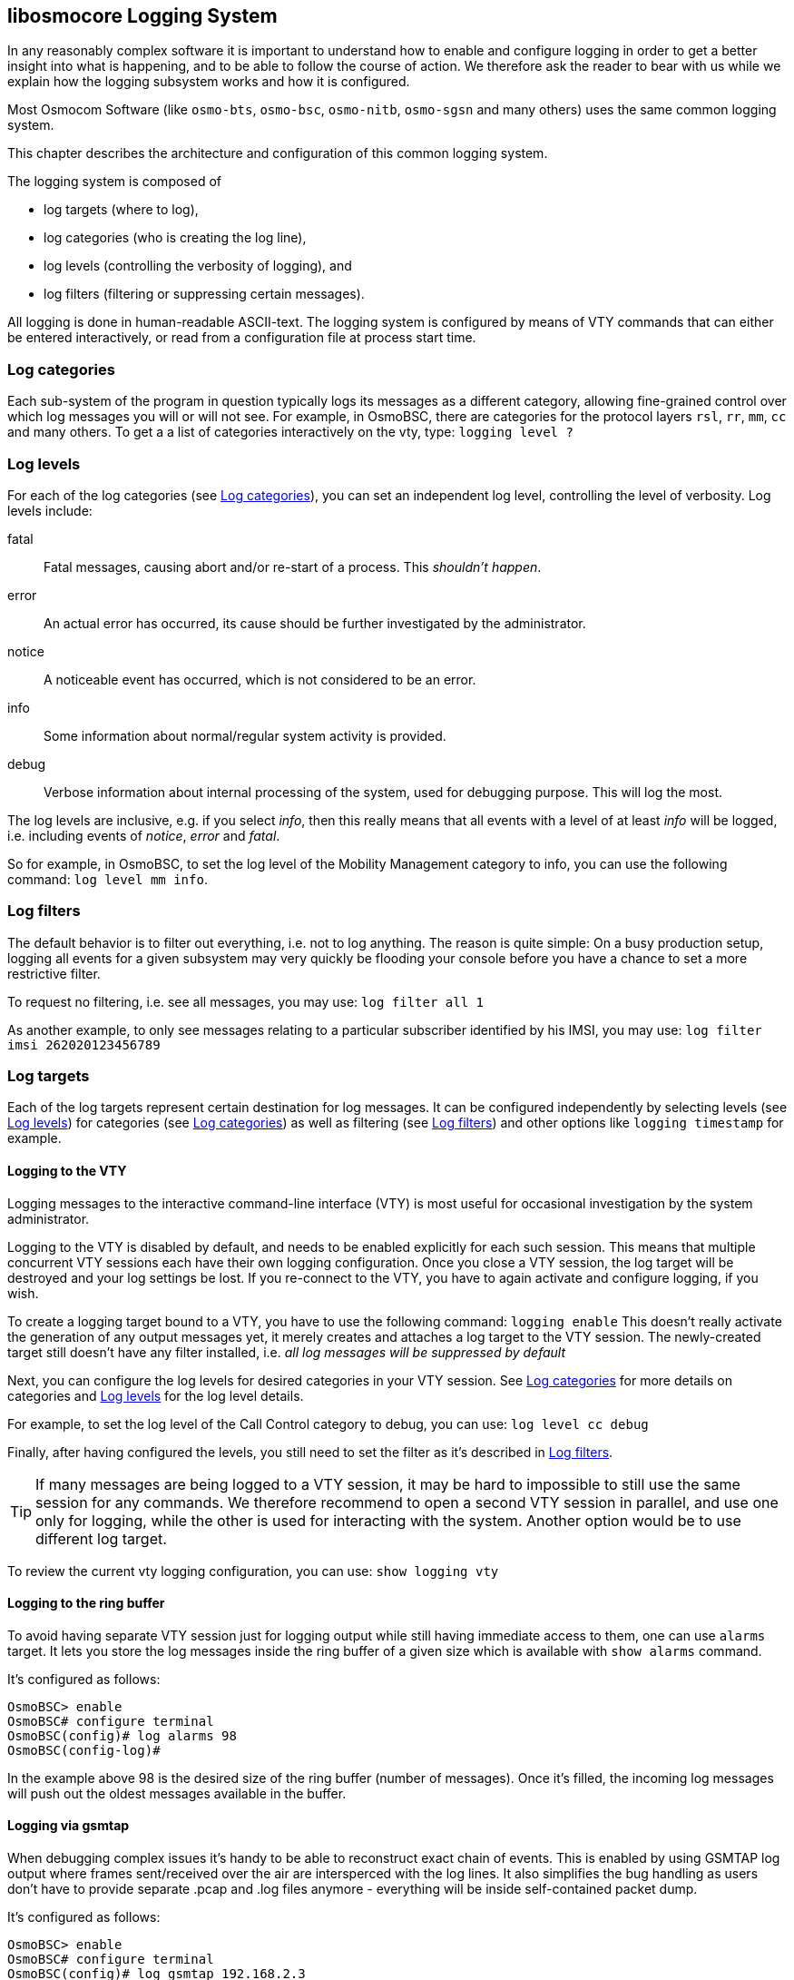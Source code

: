 [[logging]]
== libosmocore Logging System


In any reasonably complex software it is important to understand how to
enable and configure logging in order to get a better insight into what
is happening, and to be able to follow the course of action.  We
therefore ask the reader to bear with us while we explain how the
logging subsystem works and how it is configured.

Most Osmocom Software (like `osmo-bts`, `osmo-bsc`, `osmo-nitb`,
`osmo-sgsn` and many others) uses the same common logging system.

This chapter describes the architecture and configuration of this common
logging system.

The logging system is composed of

* log targets (where to log),
* log categories (who is creating the log line),
* log levels (controlling the verbosity of logging), and
* log filters (filtering or suppressing certain messages).

All logging is done in human-readable ASCII-text.  The logging system is
configured by means of VTY commands that can either be entered
interactively, or read from a configuration file at process start time.

[[log_categories]]
=== Log categories

Each sub-system of the program in question typically logs its messages as a
different category, allowing fine-grained control over which log
messages you will or will not see.  For example, in OsmoBSC, there are
categories for the protocol layers `rsl`, `rr`, `mm`,
`cc` and many others.  To get a a list of categories interactively
on the vty, type: `logging level ?`

[[log_levels]]
=== Log levels

For each of the log categories (see <<log_categories>>), you can set an independent log level,
controlling the level of verbosity.  Log levels include:

fatal::
	Fatal messages, causing abort and/or re-start of a process.
	This __shouldn't happen__.

error::
	An actual error has occurred, its cause  should be further
	investigated by the administrator.


notice::
	A noticeable event has occurred, which is not
	considered to be an error.

info::
	Some information about normal/regular system
	activity is provided.

debug::
	Verbose information about internal processing of the system,
	used for debugging purpose. This will log the most.

The log levels are inclusive, e.g. if you select __info__, then this
really means that all events with a level of at least __info__ will be
logged, i.e. including events of __notice__, __error__ and __fatal__.

So for example, in OsmoBSC, to set the log level of the Mobility
Management category to info, you can use the following command:
	`log level mm info`.

[[log_filters]]
=== Log filters

The default behavior is to filter out everything, i.e. not to
log anything.  The reason is quite simple: On a busy production setup,
logging all events for a given subsystem may very quickly be flooding
your console before you have a chance to set a more restrictive filter.

To request no filtering, i.e. see all messages, you may use:
  	`log filter all 1`

As another example, to only see messages relating to a particular
subscriber identified by his IMSI, you may use:
	`log filter imsi 262020123456789`

=== Log targets

Each of the log targets represent certain destination for log messages.
It can be configured independently by selecting levels (see <<log_levels>>) for categories
(see <<log_categories>>) as well as filtering (see <<log_filters>>) and
other options like `logging timestamp` for example.

==== Logging to the VTY

Logging messages to the interactive command-line interface (VTY) is most
useful for occasional investigation by the system administrator.

Logging to the VTY is disabled by default, and needs to be enabled
explicitly for each such session.  This means that multiple concurrent
VTY sessions each have their own logging configuration.  Once you close
a VTY session, the log target will be destroyed and your log settings be
lost.  If you re-connect to the VTY, you have to again activate and
configure logging, if you wish.

To create a logging target bound to a VTY, you have to use the following
command: `logging enable` This doesn't really activate the
generation of any output messages yet, it merely creates and attaches a
log target to the VTY session.  The newly-created target still doesn't
have any filter installed, i.e.  __all log messages will be suppressed
by default__

Next, you can configure the log levels for desired categories in your VTY session.
See <<log_categories>> for more details on categories and <<log_levels>> for the log level details.

For example, to set the log level of the Call Control category to debug, you
can use:
  	`log level cc debug`

Finally, after having configured the levels, you still need to set the
filter as it's described in <<log_filters>>.

TIP: If many messages are being logged to a VTY session, it may be hard
to impossible to still use the same session for any commands.  We
therefore recommend to open a second VTY session in parallel, and use
one only for logging, while the other is used for interacting with the
system. Another option would be to use different log target.

To review the current vty logging configuration, you
can use:
  	`show logging vty`

==== Logging to the ring buffer

To avoid having separate VTY session just for logging output while still having immediate access to them,
one can use `alarms` target. It lets you store the log messages inside the ring buffer of a given size which
is available with `show alarms` command.

It's configured as follows:
----
OsmoBSC> enable
OsmoBSC# configure terminal
OsmoBSC(config)# log alarms 98
OsmoBSC(config-log)#
----

In the example above 98 is the desired size of the ring buffer (number of messages). Once it's filled,
the incoming log messages will push out the oldest messages available in the buffer.

==== Logging via gsmtap

When debugging complex issues it's handy to be able to reconstruct exact chain of events. This is enabled by using GSMTAP
log output where frames sent/received over the air are intersperced with the log lines. It also simplifies the bug handling
as users don't have to provide separate .pcap and .log files anymore - everything will be inside self-contained packet dump.

It's configured as follows:
----
OsmoBSC> enable
OsmoBSC# configure terminal
OsmoBSC(config)# log gsmtap 192.168.2.3
OsmoBSC(config-log)#
----

The hostname/ip argument is optional: if omitted the default 127.0.0.1 will be used. The log strings inside GSMTAP are already
supported by Wireshark. Capturing for `port 4729` on appropriate interface will reveal log messages including source file
name and line number as well as application. This makes it easy to consolidate logs from several different network components
alongside the air frames. You can also use Wireshark to quickly filter logs for a given subsystem, severity, file name etc.

[[fig-wireshark-gsmtap-log]]
.Wireshark with logs delivered over GSMTAP
image::../common/images/wireshark-gsmtap-log.png[]

Note: the logs are also duplicated to stderr when GSMTAP logging is configured.

==== Logging to a file

As opposed to Logging to the VTY, logging to files is persistent and
stored in the configuration file.  As such, it is configured in
sub-nodes below the configuration node.  There can be any number of log
files active, each of them having different settings regarding levels /
subsystems.

To configure a new log file, enter the following sequence of commands:
----
OsmoBSC> enable
OsmoBSC# configure terminal
OsmoBSC(config)# log file /path/to/my/file
OsmoBSC(config-log)#
----

This leaves you at the config-log prompt, from where you can set the
detailed configuration for this log file.  The available commands at
this point are identical to configuring logging on the VTY, they include
`logging filter`, `logging level` as well as `logging color`
and `logging timestamp`.

TIP: Don't forget to use the `copy running-config startup-config` (or
its short-hand `write file`) command to make your logging configuration
persistent across application re-start.

NOTE: libosmocore currently does not provide file close-and-reopen
support by SIGHUP, as used by popular log file rotating solutions.
Please contact the Osmocom developers if you require this feature to be
implemented.


==== Logging to syslog

syslog is a standard for computer data logging maintained by the IETF.
Unix-like operating systems like GNU/Linux provide several syslog
compatible log daemons that receive log messages generated by
application programs.

libosmocore based applications can log messages to syslog by using the
syslog log target.  You can configure syslog logging by issuing the
following commands on the VTY:

----
OsmoBSC> enable
OsmoBSC# configure terminal
OsmoBSC(config)# log syslog daemon
OsmoBSC(config-log)#
----

This leaves you at the config-log prompt, from where you can set the
detailed configuration for this log file.  The available commands at
this point are identical to configuring logging on the VTY, they include
`logging filter`, `logging level` as well as `logging color`
and `logging timestamp`.

NOTE: Syslog daemons will normally automatically prefix every message
with a time-stamp, so you should disable the libosmocore time-stamping
by issuing the `logging timestamp 0` command.


==== Logging to stderr

If you're not running the respective application as a daemon in the
background, you can also use the stderr log target in order to log to
the standard error file descriptor of the process.

In order to configure logging to stderr, you can use the following
commands:
----
OsmoBSC> enable
OsmoBSC# configure terminal
OsmoBSC(config)# log stderr
OsmoBSC(config-log)#
----
